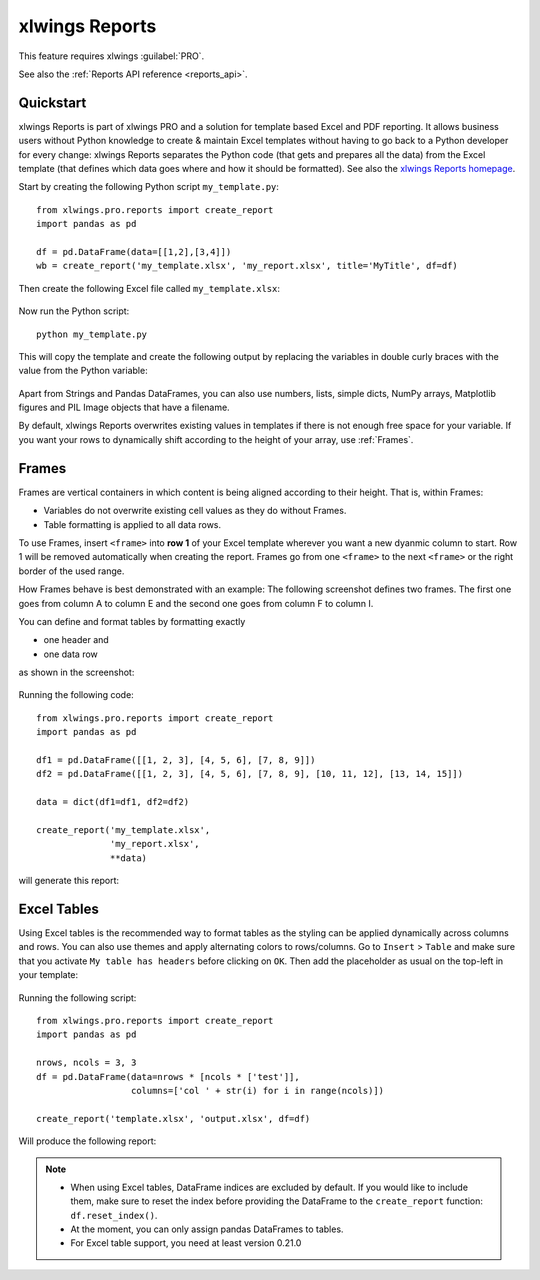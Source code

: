 .. _reports_quickstart:

xlwings Reports
===============

This feature requires xlwings :guilabel:`PRO`.

See also the :ref:`Reports API reference <reports_api>`.

Quickstart
----------

xlwings Reports is part of xlwings PRO and a solution for template based Excel and PDF reporting. It allows
business users without Python knowledge to create & maintain Excel templates without having
to go back to a Python developer for every change: xlwings Reports separates the Python code
(that gets and prepares all the data) from the Excel template (that defines which data goes where
and how it should be formatted). See also the `xlwings Reports homepage <https://www.xlwings.org/reporting>`_.

Start by creating the following Python script ``my_template.py``::

    from xlwings.pro.reports import create_report
    import pandas as pd

    df = pd.DataFrame(data=[[1,2],[3,4]])
    wb = create_report('my_template.xlsx', 'my_report.xlsx', title='MyTitle', df=df)

Then create the following Excel file called ``my_template.xlsx``:

.. figure:: images/mytemplate.png
    :scale: 60%

Now run the Python script::

    python my_template.py

This will copy the template and create the following output by replacing the variables in double curly braces with
the value from the Python variable:

.. figure:: images/myreport.png
    :scale: 60%

Apart from Strings and Pandas DataFrames, you can also use numbers, lists, simple dicts, NumPy arrays,
Matplotlib figures and PIL Image objects that have a filename.

By default, xlwings Reports overwrites existing values in templates if there is not enough free space for your variable.
If you want your rows to dynamically shift according to the height of your array, use :ref:`Frames`.

.. _frames:

Frames
------

Frames are vertical containers in which content is being aligned according to their height. That is,
within Frames:

* Variables do not overwrite existing cell values as they do without Frames.
* Table formatting is applied to all data rows.

To use Frames, insert ``<frame>`` into **row 1** of your Excel template wherever you want a new dyanmic column
to start. Row 1 will be removed automatically when creating the report. Frames go from one
``<frame>`` to the next ``<frame>`` or the right border of the used range.

How Frames behave is best demonstrated with an example:
The following screenshot defines two frames. The first one goes from column A to column E and the second one
goes from column F to column I.

You can define and format tables by formatting exactly

* one header and
* one data row

as shown in the screenshot:

.. figure:: images/frame_template.png
    :scale: 60%

Running the following code::

    from xlwings.pro.reports import create_report
    import pandas as pd

    df1 = pd.DataFrame([[1, 2, 3], [4, 5, 6], [7, 8, 9]])
    df2 = pd.DataFrame([[1, 2, 3], [4, 5, 6], [7, 8, 9], [10, 11, 12], [13, 14, 15]])

    data = dict(df1=df1, df2=df2)

    create_report('my_template.xlsx',
                  'my_report.xlsx',
                  **data)

will generate this report:

.. figure:: images/frame_report.png
    :scale: 60%

Excel Tables
------------

Using Excel tables is the recommended way to format tables as the styling can be applied dynamically across columns and rows. You can also use themes and apply alternating colors to rows/columns. Go to ``Insert`` > ``Table`` and make sure that you activate ``My table has headers`` before clicking on ``OK``. Then add the placeholder as usual on the top-left in your template:

.. figure:: images/excel_table_template.png
    :scale: 60%

Running the following script::

    from xlwings.pro.reports import create_report
    import pandas as pd

    nrows, ncols = 3, 3
    df = pd.DataFrame(data=nrows * [ncols * ['test']],
                      columns=['col ' + str(i) for i in range(ncols)])

    create_report('template.xlsx', 'output.xlsx', df=df)

Will produce the following report:

.. figure:: images/excel_table_report.png
    :scale: 60%

.. note::
    * When using Excel tables, DataFrame indices are excluded by default. If you would like to include them, make sure to reset the index before providing the DataFrame to the ``create_report`` function: ``df.reset_index()``.
    * At the moment, you can only assign pandas DataFrames to tables.
    * For Excel table support, you need at least version 0.21.0
